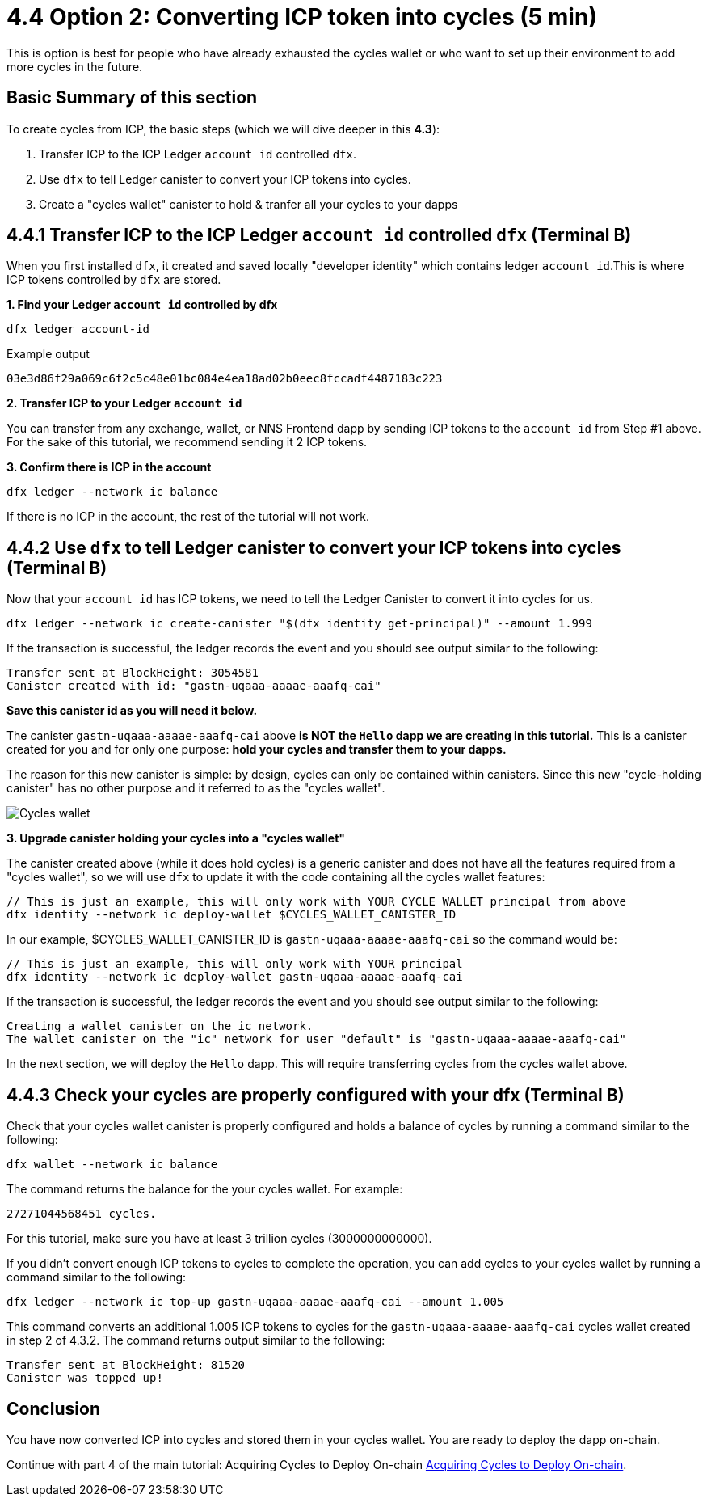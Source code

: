 = 4.4 Option 2: Converting ICP token into cycles (5 min)

This is option is best for people who have already exhausted the cycles wallet or who want to set up their environment to add more cycles in the future.

== Basic Summary of this section
To create cycles from ICP, the basic steps (which we will dive deeper in this **4.3**):

1. Transfer ICP to the ICP Ledger `account id` controlled `dfx`.
2. Use `dfx` to tell Ledger canister to convert your ICP tokens into cycles. 
3. Create a "cycles wallet" canister to hold & tranfer all your cycles to your dapps

== 4.4.1 Transfer ICP to the ICP Ledger `account id` controlled `dfx` (Terminal B)

When you first installed `dfx`, it created and saved locally "developer identity" which contains ledger `account id`.This is where ICP tokens controlled by `dfx` are stored.  

**1. Find your Ledger `account id` controlled by dfx**
[source,bash]
----
dfx ledger account-id
----

Example output
[source,bash]
----
03e3d86f29a069c6f2c5c48e01bc084e4ea18ad02b0eec8fccadf4487183c223
----

**2. Transfer ICP to your Ledger `account id`**

You can transfer from any exchange, wallet, or NNS Frontend dapp by sending ICP tokens to the `account id` from Step #1 above. For the sake of this tutorial, we recommend sending it 2 ICP tokens.

**3. Confirm there is ICP in the account**

[source,bash]
----
dfx ledger --network ic balance
----

If there is no ICP in the account, the rest of the tutorial will not work.

== 4.4.2 Use `dfx` to tell Ledger canister to convert your ICP tokens into cycles (Terminal B)

Now that your `account id` has ICP tokens, we need to tell the Ledger Canister to convert it into cycles for us. 

[source,bash]
----
dfx ledger --network ic create-canister "$(dfx identity get-principal)" --amount 1.999
----

If the transaction is successful, the ledger records the event and you should see output similar to the following:

[source,bash]
----
Transfer sent at BlockHeight: 3054581
Canister created with id: "gastn-uqaaa-aaaae-aaafq-cai"
----

**Save this canister id as you will need it below.**

The canister `gastn-uqaaa-aaaae-aaafq-cai` above **is NOT the `Hello` dapp we are creating in this tutorial.** This is a canister created for you and for only one purpose: *hold your cycles and transfer them to your dapps.*

The reason for this new canister is simple: by design, cycles can only be contained within canisters. Since this new "cycle-holding canister" has no other purpose and it referred to as the "cycles wallet". 

image:1-cycles-wallet.png[Cycles wallet]

**3. Upgrade canister holding your cycles into a "cycles wallet"**

The canister created above (while it does hold cycles) is a generic canister and does not have all the features required from a "cycles wallet", so we will use `dfx` to update it with the code containing all the cycles wallet features: 

[source,bash]
----
// This is just an example, this will only work with YOUR CYCLE WALLET principal from above
dfx identity --network ic deploy-wallet $CYCLES_WALLET_CANISTER_ID
----

In our example, $CYCLES_WALLET_CANISTER_ID is `gastn-uqaaa-aaaae-aaafq-cai` so the command would be:

[source,bash]
----
// This is just an example, this will only work with YOUR principal
dfx identity --network ic deploy-wallet gastn-uqaaa-aaaae-aaafq-cai
----

If the transaction is successful, the ledger records the event and you should see output similar to the following:
[source,bash]
----
Creating a wallet canister on the ic network.
The wallet canister on the "ic" network for user "default" is "gastn-uqaaa-aaaae-aaafq-cai"
----

In the next section, we will deploy the `Hello` dapp. This will require transferring cycles from the cycles wallet above.

== 4.4.3 Check your cycles are properly configured with your dfx (Terminal B)

Check that your cycles wallet canister is properly configured and holds a balance of cycles by running a command similar to the following:

[source, bash]
----
dfx wallet --network ic balance
----

The command returns the balance for the your cycles wallet. For example:

[source, bash]
----
27271044568451 cycles.
----

For this tutorial, make sure you have at least 3 trillion cycles (3000000000000).

If you didn’t convert enough ICP tokens to cycles to complete the operation, you can add cycles to your cycles wallet by running a command similar to the following:

[source, bash]
----
dfx ledger --network ic top-up gastn-uqaaa-aaaae-aaafq-cai --amount 1.005
----

This command converts an additional 1.005 ICP tokens to cycles for the `gastn-uqaaa-aaaae-aaafq-cai` cycles wallet created in step 2 of 4.3.2. The command returns output similar to the following:

[source, bash]
----
Transfer sent at BlockHeight: 81520
Canister was topped up!
----

== Conclusion

You have now converted ICP into cycles and stored them in your cycles wallet. You are ready to deploy the dapp on-chain.

Continue with part 4 of the main tutorial: Acquiring Cycles to Deploy On-chain link:4-quickstart{outfilesuffix}[Acquiring Cycles to Deploy On-chain].
